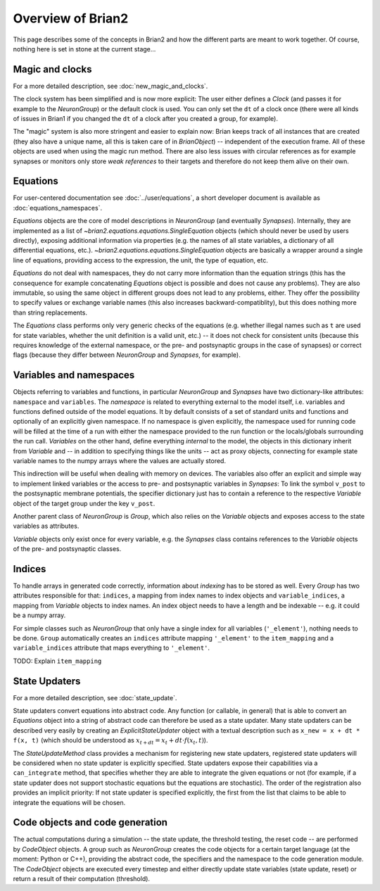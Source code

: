 Overview of Brian2
=============================

This page describes some of the concepts in Brian2 and how the different parts
are meant to work together. Of course, nothing here is set in stone at the
current stage...

Magic and clocks
----------------
For a more detailed description, see :doc:`new_magic_and_clocks`.

The clock system has been simplified and is now more explicit: The user either
defines a `Clock` (and passes it for example to the `NeuronGroup`) or the default
clock is used. You can only set the ``dt`` of a clock once (there were all kinds
of issues in Brian1 if you changed the ``dt`` of a clock after you created a
group, for example).  

The "magic" system is also more stringent and easier to explain now: Brian
keeps track of all instances that are created (they also have a unique name,
all this is taken care of in `BrianObject`) -- independent of the execution
frame. All of these objects are used when using the magic run method. There are
also less issues with circular references as for example synapses or monitors
only store *weak references* to their targets and therefore do not keep them
alive on their own. 

Equations
---------
For user-centered documentation see :doc:`../user/equations`, a short developer
document is available as :doc:`equations_namespaces`.
 
`Equations` objects are the core of model descriptions in `NeuronGroup` (and
eventually `Synapses`). Internally, they are implemented as a list of
`~brian2.equations.equations.SingleEquation` objects (which should never be
used by users directly), exposing additional information via properties (e.g.
the names of all state variables, a dictionary of all differential equations,
etc.). `~brian2.equations.equations.SingleEquation` objects are basically a
wrapper around a single line of equations, providing access to the expression,
the unit, the type of equation, etc.

`Equations` do not deal with namespaces, they do not carry more information
than the equation strings (this has the consequence for example concatenating
`Equations` object is possible and does not cause any problems). They are also
immutable, so using the same object in different groups does not lead to any
problems, either. They offer the possibility to specify values or exchange
variable names (this also increases backward-compatiblity), but this does
nothing more than string replacements.

The `Equations` class performs only very generic checks of the equations (e.g.
whether illegal names such as ``t`` are used for state variables, whether the
unit definition is a valid unit, etc.) -- it does not check for consistent
units (because this requires knowledge of the external namespace, or the pre-
and postsynaptic groups in the case of synapses) or correct flags (because they
differ between `NeuronGroup` and `Synapses`, for example).

Variables and namespaces
-------------------------
Objects referring to variables and functions, in particular `NeuronGroup`
and `Synapses` have two dictionary-like attributes: ``namespace``
and ``variables``. The *namespace* is related to everything external to the
model itself, i.e. variables and functions defined outside of the model
equations. It by default consists of a set of standard units and functions 
and optionally of an explicitly given namespace. If no namespace is given
explicitly, the namespace used for running code will be filled at the time of 
a run with either the namespace provided to the run function or the
locals/globals surrounding the run call. *Variables* on the other hand,
define everything *internal* to the model, the objects in this dictionary
inherit from `Variable` and -- in addition to specifying things like the units
-- act as proxy objects, connecting for example state variable names to the
numpy arrays where the values are actually stored.

This indirection will be useful when dealing with memory on devices. The
variables also offer an explicit and simple way to implement linked variables
or the access to pre- and postsynaptic variables in `Synapses`: To link the
symbol ``v_post`` to the postsynaptic membrane potentials, the specifier
dictionary just has to contain a reference to the respective `Variable` object
of the target group under the key ``v_post``.

Another parent class of `NeuronGroup` is `Group`, which also relies on the
`Variable` objects and exposes access to the state variables as attributes.

`Variable` objects only exist once for every variable, e.g. the `Synapses`
class contains references to the `Variable` objects of the pre- and postsynaptic
classes.

Indices
-------

To handle arrays in generated code correctly, information about *indexing* has
to be stored as well. Every `Group` has two attributes responsible for that:
``indices``, a mapping from index names to index objects and ``variable_indices``,
a mapping from `Variable` objects to index names. An index object needs to have
a length and be indexable -- e.g. it could be a numpy array.

For simple classes such as `NeuronGroup` that only have a single index for all
variables (``'_element'``), nothing needs to be done. ``Group`` automatically
creates an ``indices`` attribute mapping ``'_element'`` to the ``item_mapping``
and a ``variable_indices`` attribute that maps everything to ``'_element'``.

TODO: Explain ``item_mapping``


State Updaters
--------------
For a more detailed description, see :doc:`state_update`.

State updaters convert equations into abstract code. Any function (or callable,
in general) that is able to convert an `Equations` object into a string of
abstract code can therefore be used as a state updater. Many state updaters
can be described very easily by creating an `ExplicitStateUpdater` object with
a textual description such as ``x_new = x + dt * f(x, t)`` (which should be
understood as :math:`x_{t+dt} = x_t + dt \cdot f(x_t, t)`).

The `StateUpdateMethod` class provides a mechanism for registering new
state updaters, registered state updaters will be considered when no state
updater is explicitly specified. State updaters expose their capabilities via a
``can_integrate`` method, that specifies whether they are able to integrate
the given equations or not (for example, if a state updater does not support
stochastic equations but the equations are stochastic). The order of the
registration also provides an implicit priority: If not state updater is
specified explicitly, the first from the list that claims to be able to
integrate the equations will be chosen.

Code objects and code generation
--------------------------------
The actual computations during a simulation -- the state update, the threshold
testing, the reset code --  are performed by `CodeObject` objects. A group such
as `NeuronGroup` creates the code objects for a certain target language (at
the moment: Python or C++), providing the abstract code, the specifiers and the
namespace to the code generation module. The `CodeObject` objects are executed
every timestep and either directly update state variables (state update, reset)
or return a result of their computation (threshold).
